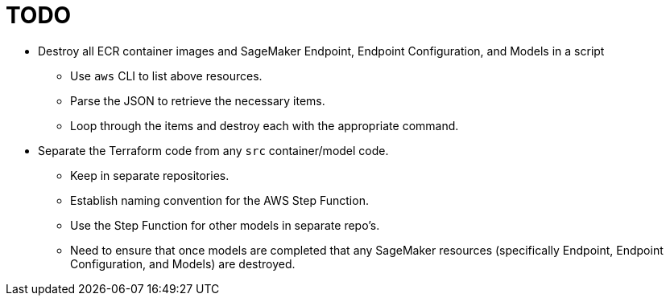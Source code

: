 = TODO

* Destroy all ECR container images and SageMaker Endpoint, Endpoint Configuration, and Models in a script
** Use `aws` CLI to list above resources.
** Parse the JSON to retrieve the necessary items.
** Loop through the items and destroy each with the appropriate command.

* Separate the Terraform code from any `src` container/model code.
** Keep in separate repositories.
** Establish naming convention for the AWS Step Function.
** Use the Step Function for other models in separate repo's.
** Need to ensure that once models are completed that any SageMaker resources (specifically Endpoint, Endpoint Configuration, and Models) are destroyed.
